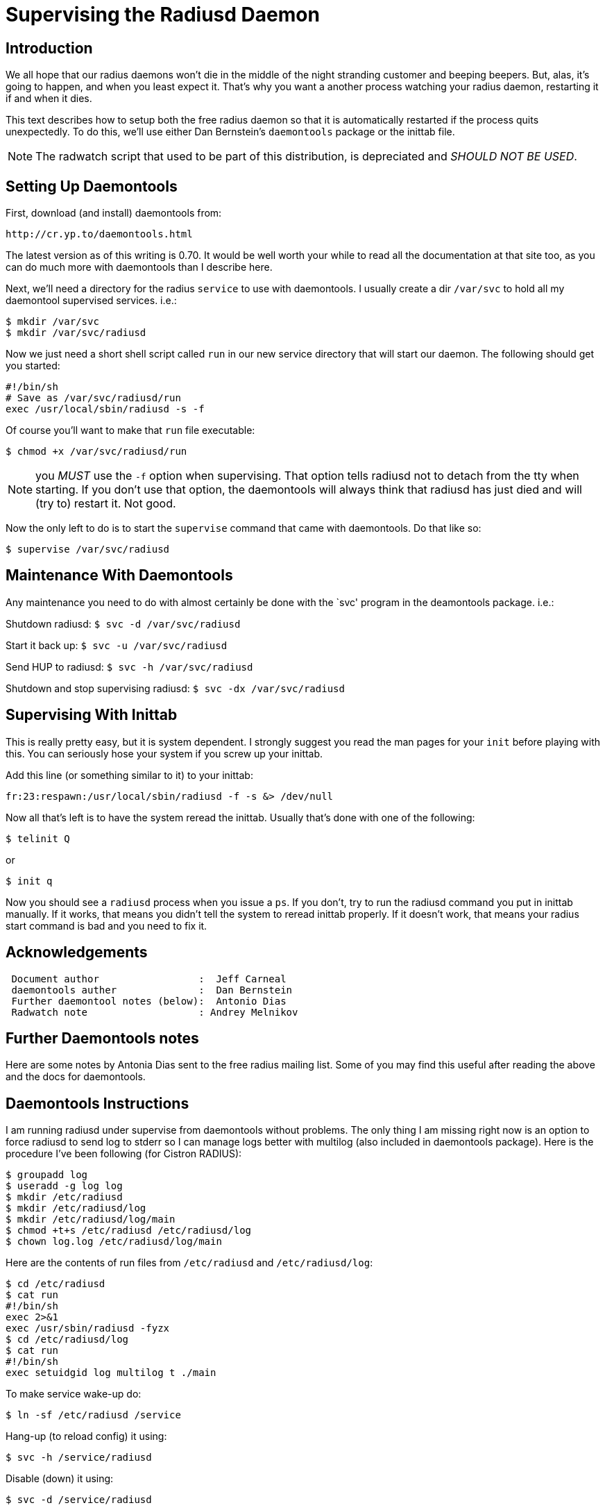 = Supervising the Radiusd Daemon

== Introduction

We all hope that our radius daemons won’t die in the middle of the night
stranding customer and beeping beepers. But, alas, it’s going to happen,
and when you least expect it. That’s why you want a another process
watching your radius daemon, restarting it if and when it dies.

This text describes how to setup both the free radius daemon so that it
is automatically restarted if the process quits unexpectedly. To do
this, we’ll use either Dan Bernstein’s `daemontools` package or the
inittab file.

NOTE: The radwatch script that used to be part of this distribution, is
depreciated and _SHOULD NOT BE USED_.

== Setting Up Daemontools

First, download (and install) daemontools from:

```
http://cr.yp.to/daemontools.html
```

The latest version as of this writing is 0.70. It would be well worth
your while to read all the documentation at that site too, as you can do
much more with daemontools than I describe here.

Next, we’ll need a directory for the radius `service` to use with
daemontools. I usually create a dir `/var/svc` to hold all my daemontool
supervised services. i.e.:

```
$ mkdir /var/svc
$ mkdir /var/svc/radiusd
```

Now we just need a short shell script called `run` in our new service
directory that will start our daemon. The following should get you
started:

```
#!/bin/sh
# Save as /var/svc/radiusd/run
exec /usr/local/sbin/radiusd -s -f
```

Of course you’ll want to make that `run` file executable:

`$ chmod +x /var/svc/radiusd/run`

NOTE: you _MUST_ use the `-f` option when supervising. That option tells
radiusd not to detach from the tty when starting. If you don’t use that
option, the daemontools will always think that radiusd has just died and
will (try to) restart it. Not good.

Now the only left to do is to start the `supervise` command that came
with daemontools. Do that like so:

`$ supervise /var/svc/radiusd`

== Maintenance With Daemontools

Any maintenance you need to do with almost certainly be done with the
`svc' program in the deamontools package. i.e.:

Shutdown radiusd: `$ svc -d /var/svc/radiusd`

Start it back up: `$ svc -u /var/svc/radiusd`

Send HUP to radiusd: `$ svc -h /var/svc/radiusd`

Shutdown and stop supervising radiusd: `$ svc -dx /var/svc/radiusd`

== Supervising With Inittab

This is really pretty easy, but it is system dependent. I strongly
suggest you read the man pages for your `init` before playing with this.
You can seriously hose your system if you screw up your inittab.

Add this line (or something similar to it) to your inittab:

`fr:23:respawn:/usr/local/sbin/radiusd -f -s &> /dev/null`

Now all that’s left is to have the system reread the inittab. Usually
that’s done with one of the following:

`$ telinit Q`

or

`$ init q`

Now you should see a `radiusd` process when you issue a `ps`. If you
don’t, try to run the radiusd command you put in inittab manually. If it
works, that means you didn’t tell the system to reread inittab properly.
If it doesn’t work, that means your radius start command is bad and you
need to fix it.

== Acknowledgements

```
 Document author                 :  Jeff Carneal
 daemontools auther              :  Dan Bernstein
 Further daemontool notes (below):  Antonio Dias
 Radwatch note                   : Andrey Melnikov
```

== Further Daemontools notes

Here are some notes by Antonia Dias sent to the free radius mailing
list. Some of you may find this useful after reading the above and the
docs for daemontools.

== Daemontools Instructions

I am running radiusd under supervise from daemontools without problems.
The only thing I am missing right now is an option to force radiusd to
send log to stderr so I can manage logs better with multilog (also
included in daemontools package). Here is the procedure I’ve been
following (for Cistron RADIUS):

```
$ groupadd log
$ useradd -g log log
$ mkdir /etc/radiusd
$ mkdir /etc/radiusd/log
$ mkdir /etc/radiusd/log/main
$ chmod +t+s /etc/radiusd /etc/radiusd/log
$ chown log.log /etc/radiusd/log/main
```

Here are the contents of run files from `/etc/radiusd` and `/etc/radiusd/log`:

```
$ cd /etc/radiusd
$ cat run
#!/bin/sh
exec 2>&1
exec /usr/sbin/radiusd -fyzx
$ cd /etc/radiusd/log
$ cat run
#!/bin/sh
exec setuidgid log multilog t ./main
```

To make service wake-up do:

```
$ ln -sf /etc/radiusd /service
```

Hang-up (to reload config) it using:

```
$ svc -h /service/radiusd
```

Disable (down) it using:

```
$ svc -d /service/radiusd
```

Reenable (up) it using:

```
$ svc -u /service/radiusd
```
